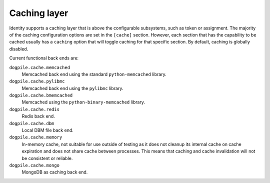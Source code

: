 =============
Caching layer
=============

Identity supports a caching layer that is above the configurable subsystems,
such as token or assignment. The majority of the caching configuration options
are set in the ``[cache]`` section. However, each section that has the
capability to be cached usually has a ``caching`` option that will toggle
caching for that specific section. By default, caching is globally disabled.

Current functional back ends are:

``dogpile.cache.memcached``
   Memcached back end using the standard ``python-memcached`` library.

``dogpile.cache.pylibmc``
   Memcached back end using the ``pylibmc`` library.

``dogpile.cache.bmemcached``
   Memcached using the ``python-binary-memcached`` library.

``dogpile.cache.redis``
   Redis back end.

``dogpile.cache.dbm``
   Local DBM file back end.

``dogpile.cache.memory``
   In-memory cache, not suitable for use outside of testing as it does not
   cleanup its internal cache on cache expiration and does not share cache
   between processes. This means that caching and cache invalidation will not
   be consistent or reliable.

``dogpile.cache.mongo``
    MongoDB as caching back end.
